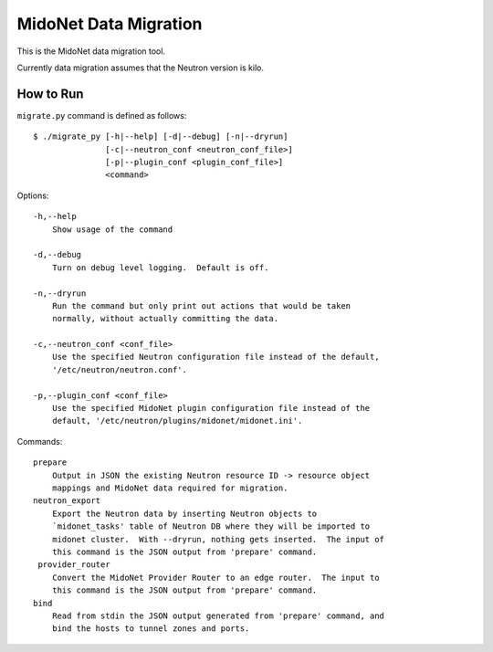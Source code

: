 ======================
MidoNet Data Migration
======================

This is the MidoNet data migration tool.

Currently data migration assumes that the Neutron version is kilo.


How to Run
----------

``migrate.py`` command is defined as follows::

     $ ./migrate_py [-h|--help] [-d|--debug] [-n|--dryrun]
                    [-c|--neutron_conf <neutron_conf_file>]
                    [-p|--plugin_conf <plugin_conf_file>]
                    <command>
Options::

     -h,--help
         Show usage of the command

     -d,--debug
         Turn on debug level logging.  Default is off.

     -n,--dryrun
         Run the command but only print out actions that would be taken
         normally, without actually committing the data.

     -c,--neutron_conf <conf_file>
         Use the specified Neutron configuration file instead of the default,
         '/etc/neutron/neutron.conf'.

     -p,--plugin_conf <conf_file>
         Use the specified MidoNet plugin configuration file instead of the
         default, '/etc/neutron/plugins/midonet/midonet.ini'.

Commands::

     prepare
         Output in JSON the existing Neutron resource ID -> resource object
         mappings and MidoNet data required for migration.
     neutron_export
         Export the Neutron data by inserting Neutron objects to
         `midonet_tasks' table of Neutron DB where they will be imported to
         midonet cluster.  With --dryrun, nothing gets inserted.  The input of
         this command is the JSON output from 'prepare' command.
      provider_router
         Convert the MidoNet Provider Router to an edge router.  The input to
         this command is the JSON output from 'prepare' command.
     bind
         Read from stdin the JSON output generated from 'prepare' command, and
         bind the hosts to tunnel zones and ports.
